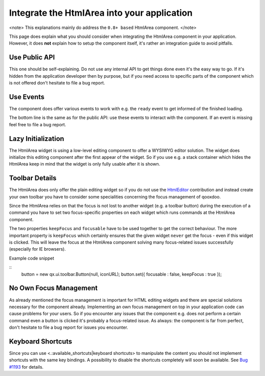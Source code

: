Integrate the HtmlArea into your application
********************************************

<note>
This explanations mainly do address the ``0.8+ based`` HtmlArea component.
</note>

This page does explain what you should consider when integrating the HtmlArea component in your application. However, it does **not** explain how to setup the component itself, it's rather an integration guide to avoid pitfalls. 

Use Public API
==============

This one should be self-explaining. Do not use any internal API to get things done even it's the easy way to go. If it's hidden from the application developer then by purpose, but if you need access to specific parts of the component which is not offered don't hesitate to file a bug report.

Use Events
==========

The component does offer various events to work with e.g. the ``ready`` event to get informed of the finished loading. 

The bottom line is the same as for the public API: use these events to interact with the component. If an event is missing feel free to file a bug report.

Lazy Initialization
===================

The HtmlArea widget is using a low-level editing component to offer a WYSIWYG editor solution. The widget does initialize this editing component after the first appear of the widget. So if you use e.g. a stack container which hides the HtmlArea keep in mind that the widget is only fully usable after it is shown.

Toolbar Details
===============

The HtmlArea does only offer the plain editing widget so if you do not use the `HtmlEditor <http://qooxdoo.org/contrib/project#htmleditor>`_ contribution and instead create your own toolbar you have to consider some specialities concerning the focus management of qooxdoo.

Since the HtmlArea relies on that the focus is not lost to another widget (e.g. a toolbar button) during the execution of a command you have to set two focus-specific properties on each widget which runs commands at the HtmlArea component.

The two properties ``keepFocus`` and ``focusable`` have to be used together to get the correct behaviour. The more important property is ``keepFocus`` which certainly ensures that the given widget ``never`` get the focus - even if this widget is clicked. This will leave the focus at the HtmlArea component solving many focus-related issues successfully (especially for IE browsers).

Example code snippet

::
    button = new qx.ui.toolbar.Button(null, iconURL);
    button.set({ focusable : false, keepFocus : true });

No Own Focus Management
=======================

As already mentioned the focus management is important for HTML editing widgets and there are special solutions necessary for the component already. Implementing an own focus management on top in your application code ``can`` cause problems for your users. So if you encounter any issues that the component e.g. does not perform a certain command even a button is clicked it's probably a focus-related issue.
As always: the component is far from perfect, don't hesitate to file a bug report for issues you encounter.

Keyboard Shortcuts
==================

Since you can use <.:available_shortcuts|keyboard shortcuts> to manipulate the content you should not implement shortcuts with the same key bindings. 
A possibility to disable the shortcuts completely will soon be available. See `Bug #1193 <http://bugzilla.qooxdoo.org/show_bug.cgi?id=1193>`_ for details.